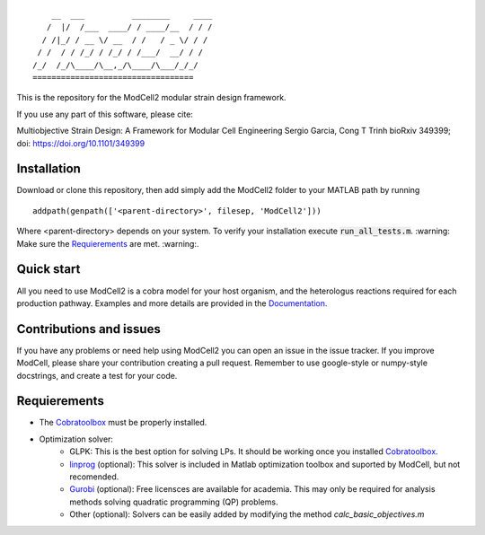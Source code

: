 
::

        __  ___          ________     ____
       /  |/  /___  ____/ / ____/__  / / /
      / /|_/ / __ \/ __  / /   / _ \/ / / 
     / /  / / /_/ / /_/ / /___/  __/ / /  
    /_/  /_/\____/\__,_/\____/\___/_/_/   
    ==================================            

This is the repository for the ModCell2 modular strain design framework.

If you use any part of this software, please cite:

Multiobjective Strain Design: A Framework for Modular Cell Engineering
Sergio Garcia, Cong T Trinh
bioRxiv 349399; doi: https://doi.org/10.1101/349399 


Installation
------------
Download or clone this repository, then add simply add the ModCell2 folder to your MATLAB path by running
::
   
   addpath(genpath(['<parent-directory>', filesep, 'ModCell2']))

Where <parent-directory> depends on your system. To verify your installation execute :code:`run_all_tests.m`. :warning: Make sure the Requierements_ are met. :warning:.

Quick start
------------

All you need to use ModCell2 is a cobra model for your host organism, and the heterologus reactions required for each production pathway.
Examples and more details are provided in the Documentation_.

.. _Documentation: https://modcell2.readthedocs.io

Contributions and issues
------------------------

If you have any problems or need help using ModCell2 you can open an issue in the issue tracker.
If you improve ModCell, please share your contribution creating a pull request. Remember to use google-style or numpy-style docstrings, and create a test for your code.


Requierements
-------------

- The Cobratoolbox_ must be properly installed.

- Optimization solver:
    - GLPK: This is the best option for solving LPs. It should be working once you installed Cobratoolbox_.
    - linprog_ (optional): This solver is included in Matlab optimization toolbox and suported by ModCell, but not recomended.
    - Gurobi_ (optional): Free licensces are available for academia. This may only be required for analysis methods solving quadratic programming (QP) problems.
    - Other (optional): Solvers can be easily added by modifying the method *calc_basic_objectives.m*

.. _Cobratoolbox: https://github.com/opencobra/cobratoolbox
.. _linprog: https://www.mathworks.com/help/optim/ug/linprog.html
.. _Gurobi: http://www.gurobi.com/index

